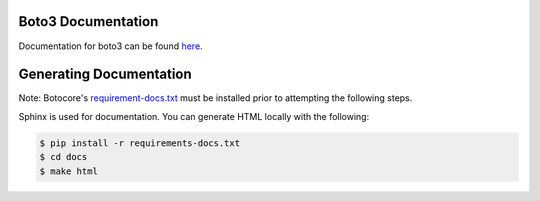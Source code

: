 Boto3 Documentation
~~~~~~~~~~~~~~~~~~~
Documentation for boto3 can be found `here <https://boto3.amazonaws.com/v1/documentation/api/latest/index.html>`_.

Generating Documentation
~~~~~~~~~~~~~~~~~~~~~~~~
Note: Botocore's `requirement-docs.txt <https://github.com/boto/botocore/blob/develop/requirements-docs.txt>`_ must be installed prior to attempting the following steps.

Sphinx is used for documentation. You can generate HTML locally with the
following:

.. code-block:: sh

    $ pip install -r requirements-docs.txt
    $ cd docs
    $ make html
